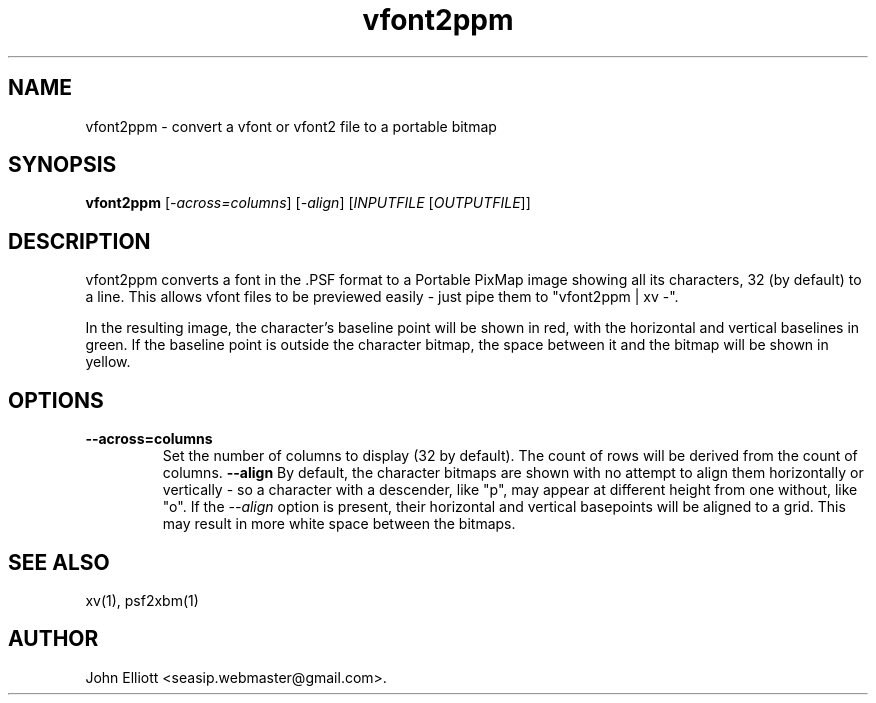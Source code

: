 .\" -*- nroff -*-
.\"
.\" vfont2ppm.1: vfont2ppm man page
.\" Copyright (c) 2005, 2007, 2021 John Elliott
.\"
.\"
.\"
.\" psftools: Manipulate console fonts in the .PSF format
.\" Copyright (C) 2005, 2007, 2021  John Elliott
.\"
.\" This program is free software; you can redistribute it and/or modify
.\" it under the terms of the GNU General Public License as published by
.\" the Free Software Foundation; either version 2 of the License, or
.\" (at your option) any later version.
.\"
.\" This program is distributed in the hope that it will be useful,
.\" but WITHOUT ANY WARRANTY; without even the implied warranty of
.\" MERCHANTABILITY or FITNESS FOR A PARTICULAR PURPOSE.  See the
.\" GNU General Public License for more details.
.\"
.\" You should have received a copy of the GNU General Public License
.\" along with this program; if not, write to the Free Software
.\" Foundation, Inc., 675 Mass Ave, Cambridge, MA 02139, USA.
.\"
.TH vfont2ppm 1 "22 January, 2021" "Version 1.1.1" "PSF Tools"
.\"
.\"------------------------------------------------------------------
.\"
.SH NAME
vfont2ppm - convert a vfont or vfont2 file to a portable bitmap
.\"
.\"------------------------------------------------------------------
.\"
.SH SYNOPSIS
.PD 0
.B vfont2ppm
.RI [ "-across=columns" ]
.RI [ "-align" ]
.RI [ INPUTFILE 
.RI [ OUTPUTFILE ]]
.P
.PD 1
.\"
.\"------------------------------------------------------------------
.\"
.SH DESCRIPTION
vfont2ppm converts a font in the .PSF format to a Portable PixMap image
showing all its characters, 32 (by default) to a line. This allows vfont
files to be previewed easily - just pipe them to "vfont2ppm | xv -".
.PP
In the resulting image, the character's baseline point will be shown in red,
with the horizontal and vertical baselines in green. If the baseline point 
is outside the character bitmap, the space between it and the bitmap will
be shown in yellow.
.\"
.\"------------------------------------------------------------------
.\"
.SH OPTIONS
.TP
.B --across=columns
Set the number of columns to display (32 by default). The count of rows
will be derived from the count of columns.
.B --align
By default, the character bitmaps are shown with no attempt to align them
horizontally or vertically - so a character with a descender, like "p", may
appear at different height from one without, like "o". If the
.I --align
option is present, their horizontal and vertical basepoints will be aligned
to a grid. This may result in more white space between the bitmaps.
.\"
.\"------------------------------------------------------------------
.\"
.\".SH BUGS
.\"
.\"------------------------------------------------------------------
.\"
.SH SEE ALSO
xv(1), psf2xbm(1)
.\"
.\"------------------------------------------------------------------
.\"
.SH AUTHOR
John Elliott <seasip.webmaster@gmail.com>.
.PP

